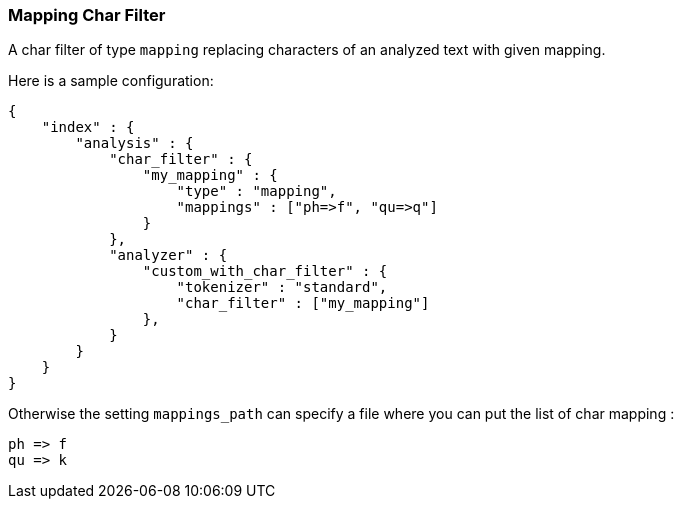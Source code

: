 [[analysis-mapping-charfilter]]
=== Mapping Char Filter

A char filter of type `mapping` replacing characters of an analyzed text
with given mapping.

Here is a sample configuration:

[source,js]
--------------------------------------------------
{
    "index" : {
        "analysis" : {
            "char_filter" : {
                "my_mapping" : {
                    "type" : "mapping",
                    "mappings" : ["ph=>f", "qu=>q"]
                }
            },
            "analyzer" : {
                "custom_with_char_filter" : {
                    "tokenizer" : "standard",
                    "char_filter" : ["my_mapping"]
                },
            }
        }
    }
}
--------------------------------------------------

Otherwise the setting `mappings_path` can specify a file where you can
put the list of char mapping :

[source,js]
--------------------------------------------------
ph => f
qu => k
--------------------------------------------------
